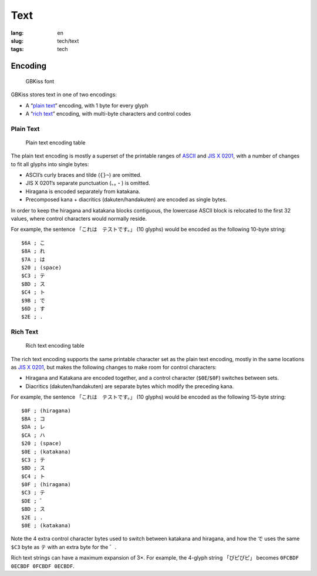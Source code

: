 Text
====

:lang: en
:slug: tech/text
:tags: tech

Encoding
--------

.. figure:: text/font.png
   :alt: GBKiss font
   :width: 256px

   GBKiss font

GBKiss stores text in one of two encodings:

*  A “`plain text`_” encoding, with 1 byte for every glyph
*  A “`rich text`_” encoding, with multi-byte characters and control codes

Plain Text
~~~~~~~~~~

.. figure:: text/plain.svg
   :alt: Plain text encoding table

   Plain text encoding table

The plain text encoding is mostly a superset of the printable ranges of ASCII_ and `JIS X 0201`_, with a number of changes to fit all glyphs into single bytes:

.. _ASCII: https://en.wikipedia.org/wiki/ASCII
.. _JIS X 0201: https://en.wikipedia.org/wiki/JIS_X_0201

*  ASCII’s curly braces and tilde (``{}~``) are omitted.
*  JIS X 0201’s separate punctuation (``、。・``) is omitted.
*  Hiragana is encoded separately from katakana.
*  Precomposed kana + diacritics (dakuten/handakuten) are encoded as single bytes.

In order to keep the hiragana and katakana blocks contiguous, the lowercase ASCII block is relocated to the first 32 values, where control characters would normally reside.

For example, the sentence 「これは　テストです。」 (10 glyphs) would be encoded as the following 10-byte string::

   $6A ; こ
   $8A ; れ
   $7A ; は
   $20 ; (space)
   $C3 ; テ
   $BD ; ス
   $C4 ; ト
   $9B ; で
   $6D ; す
   $2E ; .

Rich Text
~~~~~~~~~

.. figure:: text/rich.svg
   :alt: Rich text encoding table

   Rich text encoding table

The rich text encoding supports the same printable character set as the plain text encoding, mostly in the same locations as `JIS X 0201`_, but makes the following changes to make room for control characters:

*  Hiragana and Katakana are encoded together, and a control character (``$0E``/``$0F``) switches between sets.
*  Diacritics (dakuten/handakuten) are separate bytes which modify the preceding kana.

For example, the sentence 「これは　テストです。」 (10 glyphs) would be encoded as the following 15-byte string::

   $0F ; (hiragana)
   $BA ; コ
   $DA ; レ
   $CA ; ハ
   $20 ; (space)
   $0E ; (katakana)
   $C3 ; テ
   $BD ; ス
   $C4 ; ト
   $0F ; (hiragana)
   $C3 ; テ
   $DE ; ゛
   $BD ; ス
   $2E ; .
   $0E ; (katakana)

Note the 4 extra control character bytes used to switch between katakana and hiragana, and how the で uses the same ``$C3`` byte as テ with an extra byte for the ゛.

Rich text strings can have a maximum expansion of 3×. For example, the 4-glyph string 「ぴピぴピ」 becomes ``0FCBDF 0ECBDF 0FCBDF 0ECBDF``.
